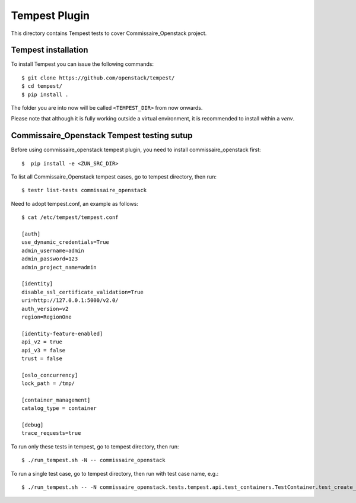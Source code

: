==============
Tempest Plugin
==============

This directory contains Tempest tests to cover Commissaire_Openstack project.


Tempest installation
--------------------

To install Tempest you can issue the following commands::

    $ git clone https://github.com/openstack/tempest/
    $ cd tempest/
    $ pip install .

The folder you are into now will be called ``<TEMPEST_DIR>`` from now onwards.

Please note that although it is fully working outside a virtual environment, it
is recommended to install within a `venv`.

Commissaire_Openstack Tempest testing sutup
-------------------------

Before using commissaire_openstack tempest plugin, you need to install commissaire_openstack first::

    $  pip install -e <ZUN_SRC_DIR>

To list all Commissaire_Openstack tempest cases, go to tempest directory, then run::

    $ testr list-tests commissaire_openstack

Need to adopt tempest.conf, an example as follows::

    $ cat /etc/tempest/tempest.conf

    [auth]
    use_dynamic_credentials=True
    admin_username=admin
    admin_password=123
    admin_project_name=admin

    [identity]
    disable_ssl_certificate_validation=True
    uri=http://127.0.0.1:5000/v2.0/
    auth_version=v2
    region=RegionOne

    [identity-feature-enabled]
    api_v2 = true
    api_v3 = false
    trust = false

    [oslo_concurrency]
    lock_path = /tmp/

    [container_management]
    catalog_type = container

    [debug]
    trace_requests=true

To run only these tests in tempest, go to tempest directory, then run::

    $ ./run_tempest.sh -N -- commissaire_openstack

To run a single test case, go to tempest directory, then run with test case name, e.g.::

    $ ./run_tempest.sh -- -N commissaire_openstack.tests.tempest.api.test_containers.TestContainer.test_create_list_delete
